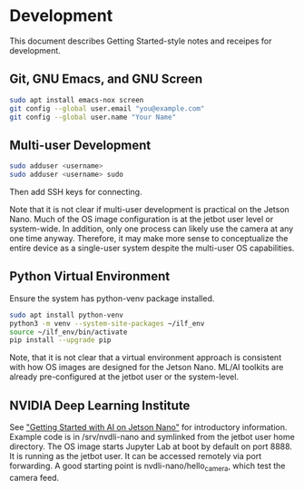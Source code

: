 * Development

This document describes Getting Started-style notes and receipes for
development.

** Git, GNU Emacs, and GNU Screen

#+BEGIN_SRC bash
sudo apt install emacs-nox screen
git config --global user.email "you@example.com"
git config --global user.name "Your Name"
#+END_SRC

** Multi-user Development

#+BEGIN_SRC bash
sudo adduser <username>
sudo adduser <username> sudo
#+END_SRC

Then add SSH keys for connecting.

Note that it is not clear if multi-user development is practical on
the Jetson Nano. Much of the OS image configuration is at the jetbot
user level or system-wide. In addition, only one process can likely
use the camera at any one time anyway. Therefore, it may make more
sense to conceptualize the entire device as a single-user system
despite the multi-user OS capabilities.

** Python Virtual Environment

Ensure the system has python-venv package installed.

#+BEGIN_SRC bash
sudo apt install python-venv
python3 -m venv --system-site-packages ~/ilf_env
source ~/ilf_env/bin/activate
pip install --upgrade pip
#+END_SRC

Note, that it is not clear that a virtual environment approach is
consistent with how OS images are designed for the Jetson Nano. ML/AI
toolkits are already pre-configured at the jetbot user or the
system-level.

** NVIDIA Deep Learning Institute

See [[https://courses.nvidia.com/courses/course-v1:DLI+C-RX-02+V1]["Getting Started with AI on Jetson Nano"]] for introductory
information. Example code is in /srv/nvdli-nano and symlinked from the
jetbot user home directory. The OS image starts Jupyter Lab at boot by
default on port 8888. It is running as the jetbot user. It can be
accessed remotely via port forwarding. A good starting point is
nvdli-nano/hello_camera, which test the camera feed.

